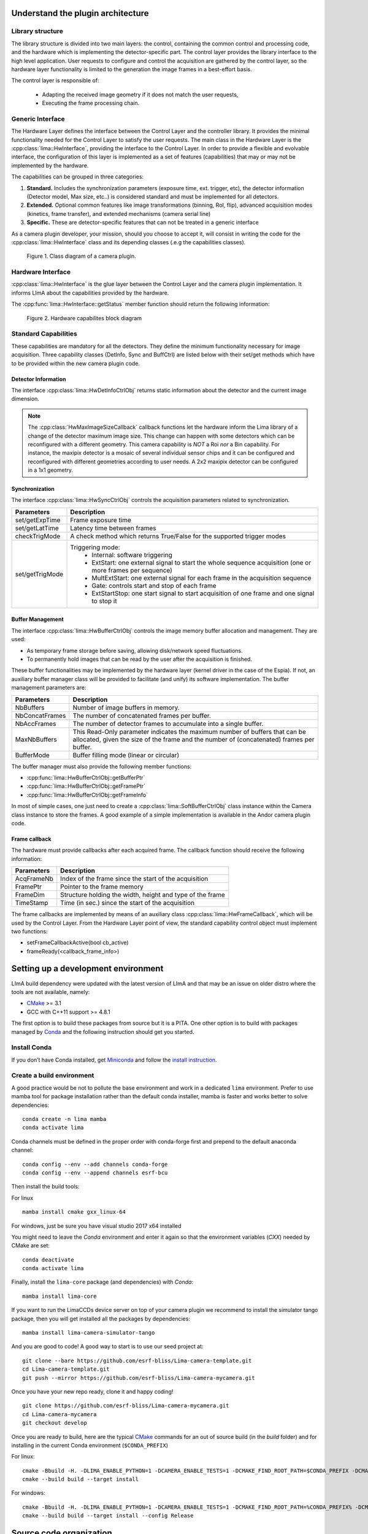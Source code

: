.. _guidelines:

Understand the plugin architecture
==================================

Library structure
------------------

The library structure is divided into two main layers: the control, containing the common control and processing code, and the hardware which is implementing the detector-specific part.
The control layer provides the library interface to the high level application. User requests to configure and control the acquisition are gathered by the control layer,
so the hardware layer functionality is limited to the generation the image frames in a best-effort basis.

The control layer is responsible of:

 - Adapting the received image geometry if it does not match the user requests,
 - Executing the frame processing chain.

Generic Interface
-----------------

The Hardware Layer defines the interface between the Control Layer and the controller library. It provides the minimal functionality needed for the Control Layer to satisfy the user requests.
The main class in the Hardware Layer is the :cpp:class:`lima::HwInterface`, providing the interface to the Control Layer. In order to provide a flexible and evolvable interface, the configuration of this layer is implemented as a set of features (capabilities) that may or may not be implemented by the hardware.

The capabilities can be grouped in three categories:

1. **Standard.** Includes the synchronization parameters (exposure time, ext. trigger, etc), the detector information (Detector model, Max size, etc..) is considered standard and must be implemented for all detectors.

2. **Extended.** Optional common features like image transformations (binning, RoI, flip), advanced acquisition modes (kinetics, frame transfer), and extended mechanisms (camera serial line)

3. **Specific.** These are detector-specific features that can not be treated in a generic interface

As a camera plugin developer, your mission, should you choose to accept it, will consist in writing the code for the :cpp:class:`lima::HwInterface` class and its depending classes (.e.g the capabilities classes).

.. figure:: client_interface.png

    Figure 1. Class diagram of a camera plugin.

Hardware Interface
------------------

:cpp:class:`lima::HwInterface` is the glue layer between the Control Layer and the camera plugin implementation. It informs LImA about the capabilities provided by the hardware.

.. doxygenclass:: lima::HwInterface
    :project: hardware
    :members: getCapList, reset, prepareAcq, startAcq, stopAcq, getStatus, getNbAcquiredFrames, getNbHwAcquiredFrames

The :cpp:func:`lima::HwInterface::getStatus` member function should return the following information:

.. doxygenstruct:: lima::HwInterface::Status
    :project: hardware
    :members:

.. figure:: hw_interface.jpg

    Figure 2. Hardware capabilites block diagram

Standard Capabilities
----------------------

These capabilities are mandatory for all the detectors. They define the minimum functionality necessary for image acquisition.
Three capability classes (DetInfo, Sync and BuffCtrl) are listed below with their set/get methods which have to be provided within the
new camera plugin code.

Detector Information
````````````````````

The interface :cpp:class:`lima::HwDetInfoCtrlObj` returns static information about the detector and the current image dimension.

.. doxygenclass:: lima::HwDetInfoCtrlObj
    :project: hardware
    :members:

.. note:: The :cpp:class:`HwMaxImageSizeCallback` callback functions let the hardware inform the Lima library of a change of the detector maximum image size. This change can happen with some detectors which can be reconfigured with a different geometry. This camera capability is *NOT* a Roi *nor* a Bin capability. For instance, the maxipix detector is a mosaic of several individual sensor chips and it can be configured and reconfigured with different geometries according to user needs. A 2x2 maxipix detector can be configured in a 1x1 geometry.

Synchronization
```````````````

The interface :cpp:class:`lima::HwSyncCtrlObj` controls the acquisition parameters related to synchronization.

================ ======================================================================================================
Parameters       Description
================ ======================================================================================================
set/getExpTime   Frame exposure time
set/getLatTime   Latency time between frames
checkTrigMode    A check method which returns True/False for the supported trigger modes
set/getTrigMode  Triggering mode:
                   * Internal: software triggering
                   * ExtStart: one external signal to start the whole sequence acquisition (one or more frames per
                     sequence)
                   * MultExtStart: one external signal for each frame in the acquisition sequence
                   * Gate: controls start and stop of each frame
                   * ExtStartStop: one start signal to start acquisition of one frame and one signal to stop it
================ ======================================================================================================

Buffer Management
`````````````````

The interface :cpp:class:`lima::HwBufferCtrlObj` controls the image memory buffer allocation and management. They are used:

* As temporary frame storage before saving, allowing disk/network speed fluctuations.
* To permanently hold images that can be read by the user after the acquisition is finished.

These buffer functionalities may be implemented by the hardware layer (kernel driver in the case of the Espia).
If not, an auxiliary buffer manager class will be provided to facilitate (and unify) its software implementation.
The buffer management parameters are:

=============== ======================================================================================================
Parameters       Description
=============== ======================================================================================================
NbBuffers        Number of image buffers in memory.
NbConcatFrames   The number of concatenated frames per buffer.
NbAccFrames      The number of detector frames to accumulate into a single buffer.
MaxNbBuffers     This Read-Only parameter indicates the maximum number of buffers that can be allocated,
                 given the size of the frame and the number of (concatenated) frames per buffer.
BufferMode       Buffer filling mode (linear or circular)
=============== ======================================================================================================

The buffer manager must also provide the following member functions:

* :cpp:func:`lima::HwBufferCtrlObj::getBufferPtr`
* :cpp:func:`lima::HwBufferCtrlObj::getFramePtr`
* :cpp:func:`lima::HwBufferCtrlObj::getFrameInfo`

In most of simple cases, one just need to create a :cpp:class:`lima::SoftBufferCtrlObj` class instance within the Camera class instance
to store the frames. A good example of a simple implementation is available in the Andor camera plugin code.

Frame callback
```````````````

The hardware must provide callbacks after each acquired frame. The callback function should receive the following information:

=============== ======================================================================================================
Parameters       Description
=============== ======================================================================================================
AcqFrameNb       Index of the frame since the start of the acquisition
FramePtr         Pointer to the frame memory
FrameDim         Structure holding the width, height and type of the frame
TimeStamp        Time (in sec.) since the start of the acquisition
=============== ======================================================================================================

The frame callbacks are implemented by means of an auxiliary class :cpp:class:`lima::HwFrameCallback`, which will be used by the Control Layer.
From the Hardware Layer point of view, the standard capability control object must implement two functions:

* setFrameCallbackActive(bool cb_active)
* frameReady(<callback_frame_info>)

Setting up a development environment
====================================

LImA build dependency were updated with the latest version of LImA and that may be an issue on older distro where the tools are not available, namely:

- `CMake`_ >= 3.1
- GCC with C++11 support >= 4.8.1

The first option is to build these packages from source but it is a PITA. One other option is to build with packages managed by `Conda`_ and the following instruction should get you started.

Install Conda
-------------

If you don’t have Conda installed, get `Miniconda`_ and follow the `install instruction <https://conda.io/docs/user-guide/install/index.html>`_.

Create a build environment
--------------------------

A good practice would be not to pollute the base environment and work in a dedicated ``lima`` environment.
Prefer to use mamba tool for package installation rather than the default conda installer, mamba is faster and works better to solve dependencies:

::

   conda create -n lima mamba
   conda activate lima

Conda channels must be defined in the proper order with conda-forge first and prepend to the default anaconda channel:

::
   
   conda config --env --add channels conda-forge
   conda config --env --append channels esrf-bcu
   

Then install the build tools:

For linux
::

   mamba install cmake gxx_linux-64

For windows, just be sure you have visual studio 2017 x64 installed

You might need to leave the `Conda` environment and enter it again so that the environment variables (`CXX`) needed by CMake are set:

::

   conda deactivate
   conda activate lima

Finally, install the ``lima-core`` package (and dependencies) with `Conda`:

::

   mamba install lima-core

If you want to run the LimaCCDs device server on top of your camera plugin we recommend to install the simulator tango package, then you will get installed all the packages by dependencies:

::
   
   mamba install lima-camera-simulator-tango
   
And you are good to code! A good way to start is to use our seed project at:

::

  git clone --bare https://github.com/esrf-bliss/Lima-camera-template.git
  cd Lima-camera-template.git
  git push --mirror https://github.com/esrf-bliss/Lima-camera-mycamera.git

Once you have your new repo ready, clone it and happy coding!

::

  git clone https://github.com/esrf-bliss/Lima-camera-mycamera.git
  cd Lima-camera-mycamera
  git checkout develop

Once you are ready to build, here are the typical `CMake`_ commands for an out of source build (in the `build` folder) and for installing in the current Conda environment (``$CONDA_PREFIX``)

For linux:

::

  cmake -Bbuild -H. -DLIMA_ENABLE_PYTHON=1 -DCAMERA_ENABLE_TESTS=1 -DCMAKE_FIND_ROOT_PATH=$CONDA_PREFIX -DCMAKE_INSTALL_PREFIX=$CONDA_PREFIX
  cmake --build build --target install

For windows:

::

  cmake -Bbuild -H. -DLIMA_ENABLE_PYTHON=1 -DCAMERA_ENABLE_TESTS=1 -DCMAKE_FIND_ROOT_PATH=%CONDA_PREFIX% -DCMAKE_INSTALL_PREFIX=%CONDA_PREFIX%
  cmake --build build --target install --config Release


.. _Conda: https://conda.io/docs
.. _Miniconda: https://conda.io/miniconda.html
.. _CMake: https://cmake.org/

Source code organization
========================

This chapter provides general guidelines to follow, to share a plugin with the community.

Source code
-----------

Plug-ins submodules
```````````````````

The source files and documentation of each new plug-in must be located under Lima/Camera as shown figure below.

::

  ├───camera
      └───mycamera
          ├───cmake
          ├───conda
          │   ├───camera
          │   └───tango
          ├───doc
          ├───include
          ├───python
          ├───sip
          ├───src
          ├───tango
          └───test

To maintain homogeneity between the different plug-ins, each plug-in must have at minimum the following folders:

  - ``/src`` : contains the source files. Plug-ins must be developed in C++. The "src" folder must contain the following files :

    - ``DetectorNameInterface.cpp`` : interface class between detector capabilities from the hardware interface and the control layer **(mandatory)**
    - ``DetectorNameDetInfoCtrObj.cpp`` : capabilities to get static informations about the detector **(mandatory)**
    - ``DetectorNameBufferCtrlObj.cpp`` : capabilities to control the image memory buffer allocation **(mandatory)**
    - ``DetectorNameSyncCtrlObj.cpp`` : capabilities to control the image memory buffer allocation **(mandatory)**
    - ``DetectorNameRoiCtrlObj.cpp`` : capabilities to get a ROI **(optional)**
    - ``DetectorNameBinCtrlObj.cpp`` : capabilities to make pixel binning **(optional)**
    - ``DetectorNameVideoCtrlObj.cpp`` : capabilities to make video mode only for non-scientific detectors **(optional)**
    - ``DetectorNameShutterCtrlObj.cpp`` : capabilities to control shutter **(optional)**
    - ``DetectorNameFlipCtrlObj.cpp`` : capabilities to flip image **(optional)**
    - ``DetectorNameEventCtrlObj.cpp`` : capabilities to generate event **(optional)**
    - ``DetectorNameSavingCtrlObj.cpp`` : capabilities to save images in different formats **(optional)**

  - ``/include`` : contains the header files relative to the sources files described before.
  - ``/doc`` : contains at least ``index.rst`` for plug-in documentation. Other files such as image can be added. The minimum content of the index file is detailed in the documentation section.
  - Other folders can be added based on need. The contents of this file must be described in the documentation.


.. note:: If optional capabilities are not defined, they are emulated by the Lima Core.


Camera device
`````````````

Once the plug-in was developed, you must create a camera device to execute all commands on the camera. This device can be developed in Python or C++. Python devices must be located on "Lima/applications/tango/camera", C++ devices on "Lima/applications/tango/LimaDetector"

In order to enhance the general software quality of Device Servers developed by the various institutes using Tango, a Design and Implementation Guidelines document has been written by SOLEIL. This document can be downloaded `here <https://tango-controls.readthedocs.io/en/latest/development/device-api/ds-guideline>`_.

It is recommended that the camera device comply with these design guidelines.

Class names
-----------

Again, to maintain homogeneity, it is recommended to follow this nomenclature for the class names:

* **DetectorName**::Camera

* **DetectorName**::Interface

* **DetectorName**::SyncCtrlObj

* **DetectorName**::DetInfoCtrlObj

As an example, one can look at the Prosilica plugin for a real implementation or at the simulator plugin for a mock implementation.

How to test the new plugin with python
--------------------------------------

In order to communicate with the underlying detector hardware, the lima client must instantiate the main object of the LImA framework  :cpp:class:`lima::CtControl`.
To be instantiated, :cpp:class:`lima::CtControl` requires an interface inherited from common :cpp:class:`lima::HwInterface`.
This interface requires the Camera object that encapsulates dependency with detector and its SDK.

For instance if you are using the python binding for the Prosilica camera, a client application initialization should do:

.. code-block:: python

   from Lima import Prosilica as ProsilicaAcq
   from Lima import Core

   my_prosilica_ip_address = 192.168.1.2
   # we need the camera object first
   camera = ProsilicaAcq.Camera(my_prosilica_ip_address)

   # create the HwInterface which needs the camera as unique parameter
   camera_interface =  ProsilicaAcq.Interface(camera)

   # Now create the :cpp:class:`lima::CtControl` and passed to Lima the new HwInterface
   control = Core.CtControl(camera_interface)

The camera is now under control and it can be used  to acquire images !
First get the sub-objects for the parameter setting of the detector, acquisition, saving and more if necessary.

.. code-block:: python

   acq = control.acquisition()
   saving = control.saving()

   acq.setAcqExpoTime(0.1)
   acq.setAcqNbFrames(10)

   pars=saving.getParameters()
   pars.directory='/buffer/test_lima'
   pars.prefix='test1_'
   pars.suffix='.edf'
   pars.fileFormat=Core.CtSaving.EDF
   pars.savingMode=Core.CtSaving.AutoFrame
   saving.setParameters(pars)

   # pass parameters to camera hw interface
   control.prepareAcq()

   # start the acquisition
   control.startAcq()

.. note:: Camera object is only used to enhance the separation between the generic interface and the API driver of the detector. It is similar to a proxy.

The camera class is also supposed to provide an access to the specific configuration of the detector. For instance if your detector has a threshold setting or a built-in background correction available you should implement these features in the Camera class. The :cpp:class:`lima::HwInterface` will not know about the specific configuration and a client application should explicitly implement the configuration. A good example is the Andor camera, where there are few extra features  like the temperature set-point (set/getTemperatureST()) or the cooler control (set/getCooler(bool)).

With the Andor camera one can set the cooling as:

.. code-block:: python

   camera.setTemperatureSP(-50)
   camera.setCooler(True)

   current_temp = camera.getTemperature()

The Lima project code provides some client application based on TANGO protocol for the remote access.
One can find a python implementation under applications/tango and a C++ version in applications/tango/LimaDetector.
The python server has been developed at ESRF and being used on lot of beamlines and the C++ server is the SOLEIL version which is also used on beamlines.

The ``LimaCCDs`` python server has its own documentation here.

Implementation Recommendations
==============================

Use the `pImpl idiom <https://en.cppreference.com/w/cpp/language/pimpl>`_ to implement the Camera class, breaking compile-time dependency between the vendor SDK and the rest of LImA and downstream applications.

The C++ ABI is sadly [known to be not stable](https://isocpp.org/files/papers/n4028.pdf) between versions of compilers and even between build compiled with the same toolset but different switches. Most vendor SDKs are closed source and cannot be recompiled at will which is the reason why we recommend to use their C version if it exists. Wrapping the C++ API in a C API is a possible workaround.

Write a documentation
=====================

Plugin documentation must be located in "Lima/camera/detector/name/doc". It is composed of at least an "index.rst" file which contains information to install, configure and implement a camera plugin. The presence of this documentation is required to share a plugin with Lima community.

Plugins documentation is available in the section "Supported Cameras".

The table below describes information that must be present in the index file :

.. image:: documentation.png
   :scale: 90
